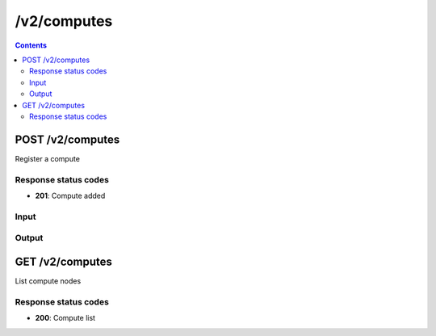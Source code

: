 /v2/computes
------------------------------------------------------------------------------------------------------------------------------------------

.. contents::

POST /v2/computes
~~~~~~~~~~~~~~~~~~~~~~~~~~~~~~~~~~~~~~~~~~~~~~~~~~~~~~~~~~~~~~~~~~~~~~~~~~~~~~~~~~~~~~~~~~~~~~~~~~~~~~~~~~~~~~~~~~~~~~~~~~~~~~~~~~~~~~~~~~~~~~~~~~~~~~~~~~~~~~
Register a compute

Response status codes
**********************
- **201**: Compute added

Input
*******
.. raw:: html

    <table>
    <tr>                 <th>Name</th>                 <th>Mandatory</th>                 <th>Type</th>                 <th>Description</th>                 </tr>
    <tr><td>compute_id</td>                    <td>&#10004;</td>                     <td>string</td>                     <td>Server identifier</td>                     </tr>
    <tr><td>host</td>                    <td>&#10004;</td>                     <td>string</td>                     <td>Server host</td>                     </tr>
    <tr><td>password</td>                    <td> </td>                     <td>string</td>                     <td>Password for auth</td>                     </tr>
    <tr><td>port</td>                    <td>&#10004;</td>                     <td>integer</td>                     <td>Server port</td>                     </tr>
    <tr><td>protocol</td>                    <td>&#10004;</td>                     <td>enum</td>                     <td>Possible values: http, https</td>                     </tr>
    <tr><td>user</td>                    <td> </td>                     <td>string</td>                     <td>User for auth</td>                     </tr>
    </table>

Output
*******
.. raw:: html

    <table>
    <tr>                 <th>Name</th>                 <th>Mandatory</th>                 <th>Type</th>                 <th>Description</th>                 </tr>
    <tr><td>compute_id</td>                    <td>&#10004;</td>                     <td>string</td>                     <td>Server identifier</td>                     </tr>
    <tr><td>connected</td>                    <td> </td>                     <td>boolean</td>                     <td>True if controller is connected to the compute</td>                     </tr>
    <tr><td>host</td>                    <td>&#10004;</td>                     <td>string</td>                     <td>Server host</td>                     </tr>
    <tr><td>port</td>                    <td>&#10004;</td>                     <td>integer</td>                     <td>Server port</td>                     </tr>
    <tr><td>protocol</td>                    <td>&#10004;</td>                     <td>enum</td>                     <td>Possible values: http, https</td>                     </tr>
    <tr><td>user</td>                    <td> </td>                     <td>string</td>                     <td>User for auth</td>                     </tr>
    <tr><td>version</td>                    <td> </td>                     <td>['string', 'null']</td>                     <td>Version of the GNS3 remote compute</td>                     </tr>
    </table>


GET /v2/computes
~~~~~~~~~~~~~~~~~~~~~~~~~~~~~~~~~~~~~~~~~~~~~~~~~~~~~~~~~~~~~~~~~~~~~~~~~~~~~~~~~~~~~~~~~~~~~~~~~~~~~~~~~~~~~~~~~~~~~~~~~~~~~~~~~~~~~~~~~~~~~~~~~~~~~~~~~~~~~~
List compute nodes

Response status codes
**********************
- **200**: Compute list

